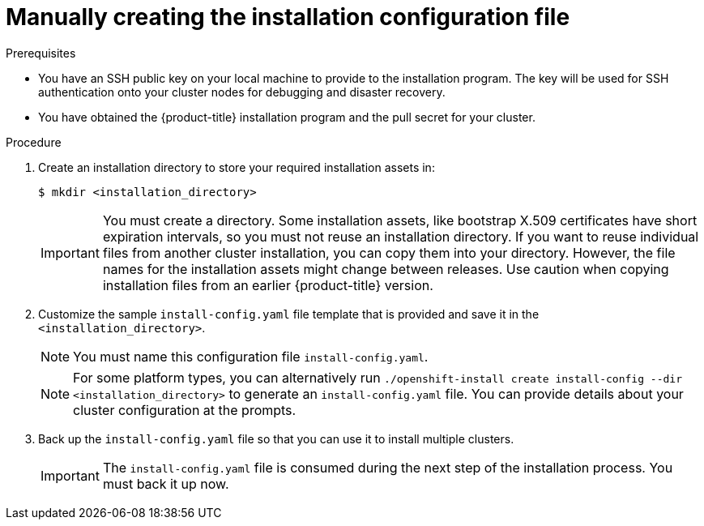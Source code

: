// Module included in the following assemblies:
//
// * installing/installing_aws/installing-aws-government-region.adoc
// * installing/installing_aws/installing-aws-secret-region.adoc
// * installing/installing_aws/installing-aws-private.adoc
// * installing/installing_azure/installing-azure-government-region.adoc
// * installing/installing_azure/installing-azure-private.adoc
// * installing/installing_azure_stack_hub/installing-azure-stack-hub-user-infra.adoc
// * installing/installing_azure_stack_hub/installing-azure-stack-hub-default.adoc
// * installing/installing_bare_metal/installing-bare-metal.adoc
// * installing/installing_gcp/installing-gcp-private.adoc
// * installing/installing_gcp/installing-gcp-shared-vpc.adoc
// * installing/installing_bare_metal/installing-restricted-networks-bare-metal.adoc
// * installing/installing_platform_agnostic/installing-platform-agnostic.adoc
// * installing/installing_vsphere/installing-restricted-networks-vsphere.adoc
// * installing/installing_vsphere/installing-vsphere.adoc
// * installing/installing_vsphere/installing-vsphere-network-customizations.adoc
// * installing/installing_ibm_z/installing-ibm-z.adoc
// * installing/installing_azure_stack_hub/installing-azure-stack-hub-network-customizations.adoc
// * installing/installing_ibm_powervs/installing-ibm-power-vs-private-cluster.adoc

ifeval::["{context}" == "installing-azure-government-region"]
:azure-gov:
endif::[]
ifeval::["{context}" == "installing-azure-stack-hub-user-infra"]
:ash:
endif::[]
ifeval::["{context}" == "installing-vsphere"]
:vsphere-upi-vsphere:
endif::[]
ifeval::["{context}" == "installing-restricted-networks-vsphere"]
:restricted-upi:
endif::[]
ifeval::["{context}" == "installing-restricted-networks-bare-metal"]
:restricted:
endif::[]
ifeval::["{context}" == "installing-vsphere-network-customizations"]
:vsphere-upi:
endif::[]
ifeval::["{context}" == "installing-aws-china-region"]
:aws-china:
endif::[]
ifeval::["{context}" == "installing-aws-government-region"]
:aws-gov:
endif::[]
ifeval::["{context}" == "installing-aws-secret-region"]
:aws-secret:
endif::[]
ifeval::["{context}" == "installing-aws-private"]
:aws-private:
endif::[]
ifeval::["{context}" == "installing-azure-private"]
:azure-private:
endif::[]
ifeval::["{context}" == "installing-gcp-private"]
:gcp-private:
endif::[]
ifeval::["{context}" == "installing-gcp-shared-vpc"]
:gcp-shared:
endif::[]
ifeval::["{context}" == "installing-azure-stack-hub-default"]
:ash-default:
endif::[]
ifeval::["{context}" == "installing-azure-stack-hub-network-customizations"]
:ash-network:
endif::[]
ifeval::["{context}" == "installing-ibm-cloud-private"]
:ibm-cloud-private:
endif::[]
ifeval::["{context}" == "installing-ibm-power-vs-private-cluster"]
:ibm-power-vs-private:
endif::[]

:_content-type: PROCEDURE
[id="installation-initializing-manual_{context}"]
= Manually creating the installation configuration file

ifdef::restricted,vsphere-upi-vsphere[]
For user-provisioned installations of {product-title}, you manually generate your installation configuration file.
endif::restricted,vsphere-upi-vsphere[]
ifdef::vsphere-upi,restricted-upi[]
For user-provisioned installations of {product-title}, you manually generate your installation configuration file.

[IMPORTANT]
====
The Cluster Cloud Controller Manager Operator performs a connectivity check on a provided hostname or IP address. Ensure that you specify a hostname or an IP address to a reachable vCenter server. If you provide metadata to a non-existent vCenter server, installation of the cluster fails at the bootstrap stage.
====
endif::vsphere-upi,restricted-upi[]
ifdef::aws-china,aws-gov,aws-secret[]
Installing the cluster requires that you manually generate the installation configuration file.
//Made this update as part of feedback in PR3961. tl;dr Simply state you have to create the config file, instead of creating a number of conditions to explain why.
endif::aws-china,aws-gov,aws-secret[]
ifdef::azure-gov[]
When installing {product-title} on Microsoft Azure into a government region, you
must manually generate your installation configuration file.
endif::azure-gov[]
ifdef::aws-private,azure-private,gcp-private,ibm-cloud-private,ibm-power-vs-private[]
When installing a private {product-title} cluster, you must manually generate the installation configuration file.
endif::aws-private,azure-private,gcp-private,ibm-cloud-private,ibm-power-vs-private[]
ifdef::ash-default,ash-network[]
When installing {product-title} on Microsoft Azure Stack Hub, you must manually create your installation configuration file.
endif::ash-default,ash-network[]
ifdef::gcp-shared[]
You must manually create your installation configuration file when installing {product-title} on GCP into a shared VPC using installer-provisioned infrastructure.
endif::gcp-shared[]

.Prerequisites

ifdef::aws-china,aws-secret[]
* You have uploaded a custom RHCOS AMI.
endif::aws-china,aws-secret[]
* You have an SSH public key on your local machine to provide to the installation program. The key will be used for SSH authentication onto your cluster nodes for debugging and disaster recovery.
* You have obtained the {product-title} installation program and the pull secret for your
cluster.
ifdef::restricted,restricted-upi[]
* Obtain the `imageContentSources` section from the output of the command to
mirror the repository.
* Obtain the contents of the certificate for your mirror registry.
endif::restricted,restricted-upi[]

.Procedure

. Create an installation directory to store your required installation assets in:
+
[source,terminal]
----
$ mkdir <installation_directory>
----
+
[IMPORTANT]
====
You must create a directory. Some installation assets, like bootstrap X.509
certificates have short expiration intervals, so you must not reuse an
installation directory. If you want to reuse individual files from another
cluster installation, you can copy them into your directory. However, the file
names for the installation assets might change between releases. Use caution
when copying installation files from an earlier {product-title} version.
====

. Customize the sample `install-config.yaml` file template that is provided and save
it in the `<installation_directory>`.
+
[NOTE]
====
You must name this configuration file `install-config.yaml`.
====
ifdef::restricted,restricted-upi[]
** Unless you use a registry that {op-system} trusts by default, such as
`docker.io`, you must provide the contents of the certificate for your mirror
repository in the `additionalTrustBundle` section. In most cases, you must
provide the certificate for your mirror.
** You must include the `imageContentSources` section from the output of the command to
mirror the repository.
endif::restricted,restricted-upi[]
+

ifndef::aws-china,aws-gov,aws-secret,azure-gov,ash,ash-default,ash-network,gcp-shared,ibm-cloud-private,ibm-power-vs-private[]
[NOTE]
====
For some platform types, you can alternatively run `./openshift-install create install-config --dir <installation_directory>` to generate an `install-config.yaml` file. You can provide details about your cluster configuration at the prompts.
====
endif::aws-china,aws-gov,aws-secret,azure-gov,ash,ash-default,ash-network,gcp-shared,ibm-cloud-private,ibm-power-vs-private[]
ifdef::ash[]
+
Make the following modifications for Azure Stack Hub:

.. Set the `replicas` parameter to `0` for the `compute` pool:
+
[source,yaml]
----
compute:
- hyperthreading: Enabled
  name: worker
  platform: {}
  replicas: 0 <1>
----
<1> Set to `0`.
+
The compute machines will be provisioned manually later.

.. Update the `platform.azure` section of the `install-config.yaml` file to configure your Azure Stack Hub configuration:
+
[source,yaml]
----
platform:
  azure:
    armEndpoint: <azurestack_arm_endpoint> <1>
    baseDomainResourceGroupName: <resource_group> <2>
    cloudName: AzureStackCloud <3>
    region: <azurestack_region> <4>
----
<1> Specify the Azure Resource Manager endpoint of your Azure Stack Hub environment, like `\https://management.local.azurestack.external`.
<2> Specify the name of the resource group that contains the DNS zone for your base domain.
<3> Specify the Azure Stack Hub environment, which is used to configure the Azure SDK with the appropriate Azure API endpoints.
<4> Specify the name of your Azure Stack Hub region.
endif::ash[]

ifdef::ash-default,ash-network[]
+
Make the following modifications:

.. Specify the required installation parameters.

.. Update the `platform.azure` section to specify the parameters that are specific to Azure Stack Hub.

.. Optional: Update one or more of the default configuration parameters to customize the installation.
+
For more information about the parameters, see "Installation configuration parameters".
endif::ash-default,ash-network[]

ifdef::vsphere-upi-vsphere[]
. If you are installing a three-node cluster, modify the `install-config.yaml` file by setting the `compute.replicas` parameter to `0`. This ensures that the cluster's control planes are schedulable. For more information, see "Installing a three-node cluster on {platform}".
endif::vsphere-upi-vsphere[]

. Back up the `install-config.yaml` file so that you can use it to install
multiple clusters.
+
[IMPORTANT]
====
The `install-config.yaml` file is consumed during the next step of the
installation process. You must back it up now.
====

ifeval::["{context}" == "installing-azure-government-region"]
:!azure-gov:
endif::[]
ifeval::["{context}" == "installing-azure-stack-hub-user-infra"]
:!ash:
endif::[]
ifeval::["{context}" == "installing-vsphere"]
:!vsphere-upi-vsphere:
endif::[]
ifeval::["{context}" == "installing-restricted-networks-vsphere"]
:!restricted-upi:
endif::[]
ifeval::["{context}" == "installing-restricted-networks-bare-metal"]
:!restricted:
endif::[]
ifeval::["{context}" == "installing-vsphere-network-customizations"]
:!vsphere-upi:
endif::[]
ifeval::["{context}" == "installing-aws-china-region"]
:!aws-china:
endif::[]
ifeval::["{context}" == "installing-aws-government-region"]
:!aws-gov:
endif::[]
ifeval::["{context}" == "installing-aws-secret-region"]
:!aws-secret:
endif::[]
ifeval::["{context}" == "installing-aws-private"]
:!aws-private:
endif::[]
ifeval::["{context}" == "installing-azure-private"]
:!azure-private:
endif::[]
ifeval::["{context}" == "installing-gcp-private"]
:!gcp-private:
endif::[]
ifeval::["{context}" == "installing-gcp-shared-vpc"]
:!gcp-shared:
endif::[]
ifeval::["{context}" == "installing-azure-stack-hub-default"]
:!ash-default:
endif::[]
ifeval::["{context}" == "installing-azure-stack-hub-network-customizations"]
:!ash-network:
endif::[]
ifeval::["{context}" == "installing-ibm-cloud-private"]
:!ibm-cloud-private:
endif::[]
ifeval::["{context}" == "installing-ibm-power-vs-private-cluster"]
:!ibm-power-vs-private:
endif::[]
:!platform:
